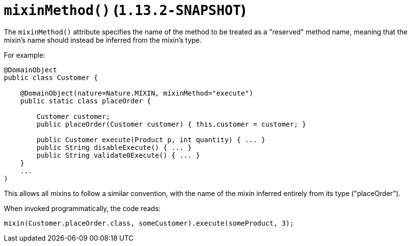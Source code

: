 [[_rgant-DomainObject_mixinMethod]]
= `mixinMethod()` (`1.13.2-SNAPSHOT`)
:Notice: Licensed to the Apache Software Foundation (ASF) under one or more contributor license agreements. See the NOTICE file distributed with this work for additional information regarding copyright ownership. The ASF licenses this file to you under the Apache License, Version 2.0 (the "License"); you may not use this file except in compliance with the License. You may obtain a copy of the License at. http://www.apache.org/licenses/LICENSE-2.0 . Unless required by applicable law or agreed to in writing, software distributed under the License is distributed on an "AS IS" BASIS, WITHOUT WARRANTIES OR  CONDITIONS OF ANY KIND, either express or implied. See the License for the specific language governing permissions and limitations under the License.
:_basedir: ../
:_imagesdir: images/



The `mixinMethod()` attribute specifies the name of the method to be treated as a "reserved" method name, meaning that the mixin's name should instead be inferred from the mixin's type.

For example:

[source,java]
----
@DomainObject
public class Customer {

    @DomainObject(nature=Nature.MIXIN, mixinMethod="execute")
    public static class placeOrder {

        Customer customer;
        public placeOrder(Customer customer) { this.customer = customer; }

        public Customer execute(Product p, int quantity) { ... }
        public String disableExecute() { ... }
        public String validate0Execute() { ... }
    }
    ...
)
----

This allows all mixins to follow a similar convention, with the name of the mixin inferred entirely from its type ("placeOrder").

When invoked programmatically, the code reads:

[source,java]
----
mixin(Customer.placeOrder.class, someCustomer).execute(someProduct, 3);
----

